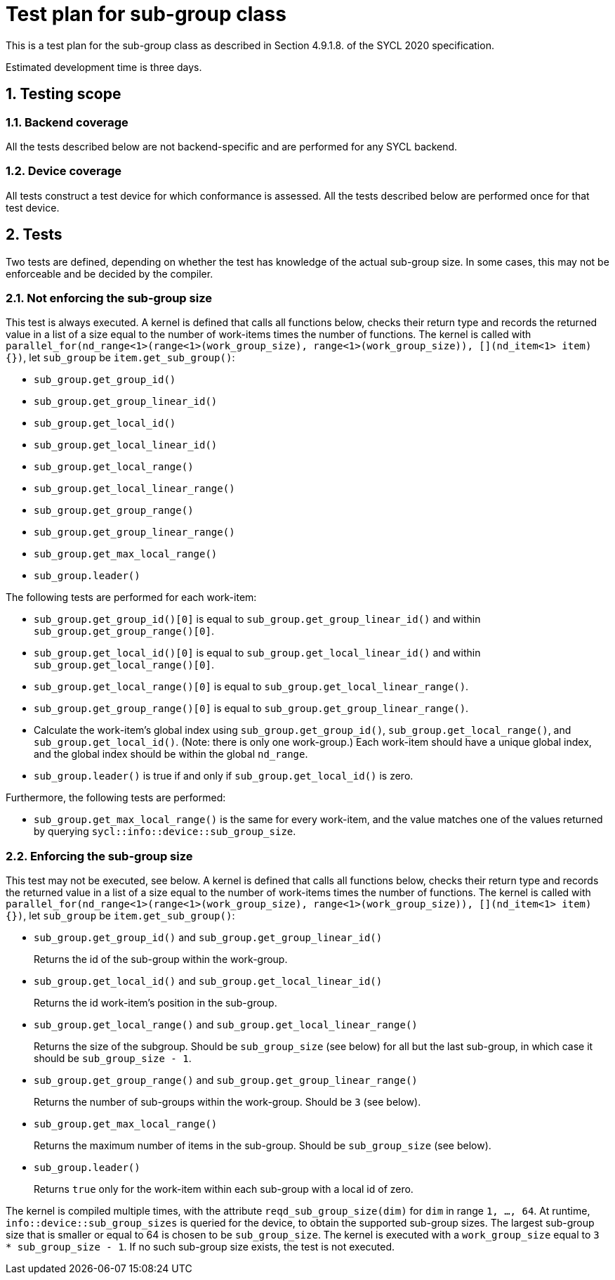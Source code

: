 :sectnums:
:xrefstyle: short

= Test plan for sub-group class

This is a test plan for the sub-group class as described in Section 4.9.1.8. of the SYCL 2020 specification.

Estimated development time is three days.

== Testing scope

=== Backend coverage

All the tests described below are not backend-specific and are performed for any SYCL backend.

=== Device coverage

All tests construct a test device for which conformance is assessed. All the tests described below are performed once for that test device.

== Tests
Two tests are defined, depending on whether the test has knowledge of the actual sub-group size. In some cases, this may not be enforceable and be decided by the compiler.

=== Not enforcing the sub-group size
This test is always executed. A kernel is defined that calls all functions below, checks their return type and records the returned value in a list of a size equal to the number of work-items times the number of functions. The kernel is called with `parallel_for(nd_range<1>(range<1>(work_group_size), range<1>(work_group_size)), [](nd_item<1> item){})`, let `sub_group` be `item.get_sub_group()`:

- `sub_group.get_group_id()`
- `sub_group.get_group_linear_id()`
- `sub_group.get_local_id()`
- `sub_group.get_local_linear_id()`
- `sub_group.get_local_range()`
- `sub_group.get_local_linear_range()`
- `sub_group.get_group_range()`
- `sub_group.get_group_linear_range()`
- `sub_group.get_max_local_range()`
- `sub_group.leader()`

The following tests are performed for each work-item:

- `sub_group.get_group_id()[0]` is equal to `sub_group.get_group_linear_id()` and within `sub_group.get_group_range()[0]`.
- `sub_group.get_local_id()[0]` is equal to `sub_group.get_local_linear_id()` and within `sub_group.get_local_range()[0]`.
- `sub_group.get_local_range()[0]` is equal to `sub_group.get_local_linear_range()`.
- `sub_group.get_group_range()[0]` is equal to `sub_group.get_group_linear_range()`.
- Calculate the work-item's global index using `sub_group.get_group_id()`, `sub_group.get_local_range()`, and `sub_group.get_local_id()`. (Note: there is only one work-group.) Each work-item should have a unique global index, and the global index should be within the global `nd_range`.
- `sub_group.leader()` is true if and only if `sub_group.get_local_id()` is zero.

Furthermore, the following tests are performed:

- `sub_group.get_max_local_range()` is the same for every work-item, and the value matches one of the values returned by querying `sycl::info::device::sub_group_size`.

=== Enforcing the sub-group size
This test may not be executed, see below. A kernel is defined that calls all functions below, checks their return type and records the returned value in a list of a size equal to the number of work-items times the number of functions. The kernel is called with `parallel_for(nd_range<1>(range<1>(work_group_size), range<1>(work_group_size)), [](nd_item<1> item){})`, let `sub_group` be `item.get_sub_group()`:

- `sub_group.get_group_id()` and `sub_group.get_group_linear_id()`
+
Returns the id of the sub-group within the work-group.
- `sub_group.get_local_id()` and `sub_group.get_local_linear_id()`
+
Returns the id work-item's position in the sub-group.
- `sub_group.get_local_range()` and `sub_group.get_local_linear_range()`
+
Returns the size of the subgroup. Should be `sub_group_size` (see below) for all but the last sub-group, in which case it should be `sub_group_size - 1`.
- `sub_group.get_group_range()` and `sub_group.get_group_linear_range()`
+
Returns the number of sub-groups within the work-group. Should be `3` (see below).
- `sub_group.get_max_local_range()`
+
Returns the maximum number of items in the sub-group. Should be `sub_group_size` (see below).
- `sub_group.leader()`
+
Returns `true` only for the work-item within each sub-group with a local id of zero.

The kernel is compiled multiple times, with the attribute `reqd_sub_group_size(dim)` for `dim` in range `1, ..., 64`. At runtime, `info::device::sub_group_sizes` is queried for the device, to obtain the supported sub-group sizes. The largest sub-group size that is smaller or equal to 64 is chosen to be `sub_group_size`. The kernel is executed with a `work_group_size` equal to `3 * sub_group_size - 1`. If no such sub-group size exists, the test is not executed.
